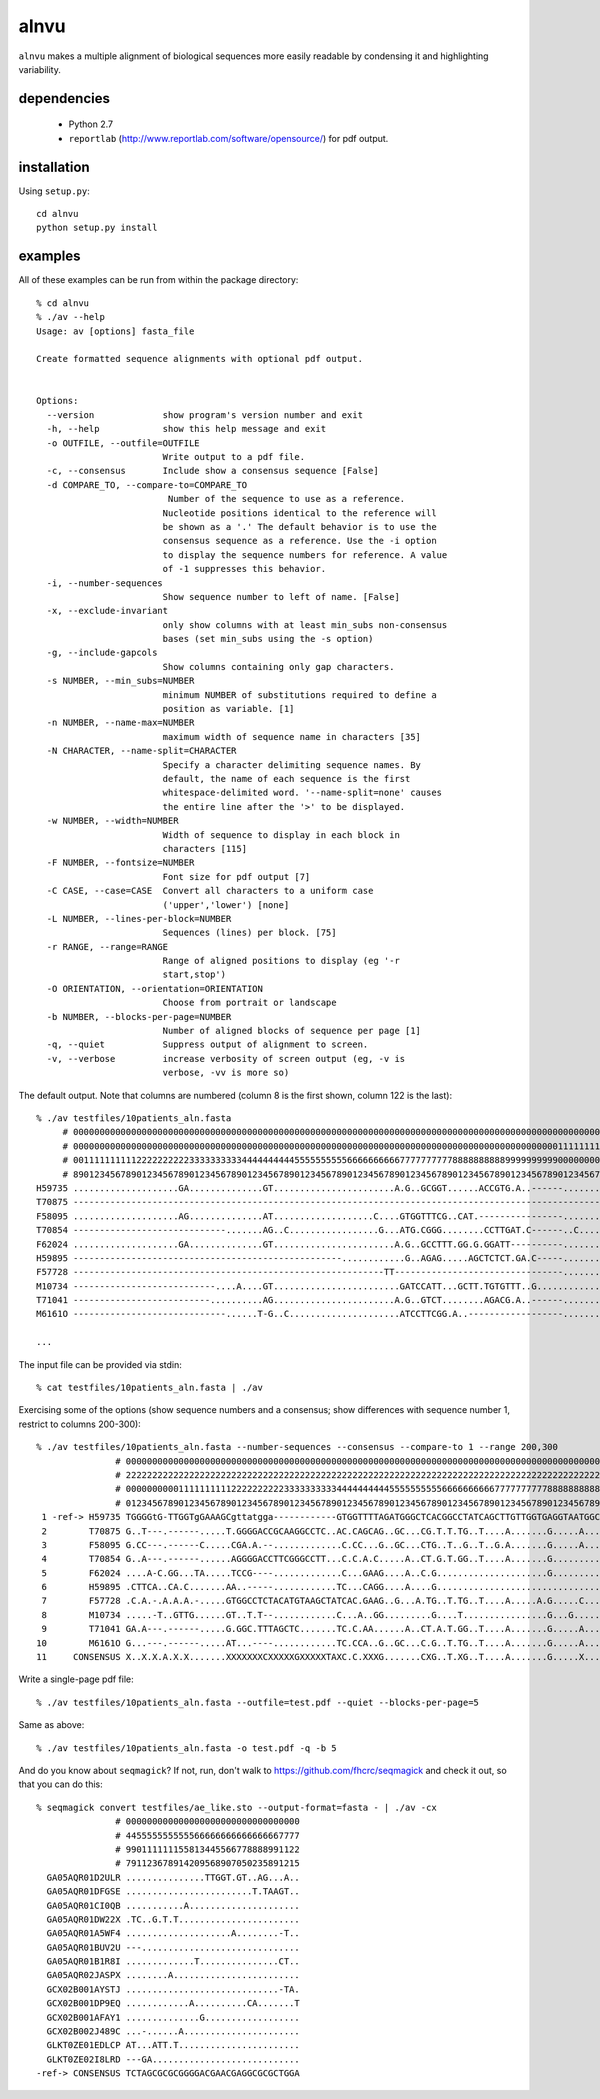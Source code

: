 =======
 alnvu
=======

``alnvu`` makes a multiple alignment of biological sequences more
easily readable by condensing it and highlighting variability.

dependencies
============

 * Python 2.7
 * ``reportlab`` (http://www.reportlab.com/software/opensource/) for pdf output.

installation
============

Using ``setup.py``::

    cd alnvu
    python setup.py install

examples
========

All of these examples can be run from within the package directory::

    % cd alnvu
    % ./av --help
    Usage: av [options] fasta_file

    Create formatted sequence alignments with optional pdf output.


    Options:
      --version             show program's version number and exit
      -h, --help            show this help message and exit
      -o OUTFILE, --outfile=OUTFILE
			    Write output to a pdf file.
      -c, --consensus       Include show a consensus sequence [False]
      -d COMPARE_TO, --compare-to=COMPARE_TO
			     Number of the sequence to use as a reference.
			    Nucleotide positions identical to the reference will
			    be shown as a '.' The default behavior is to use the
			    consensus sequence as a reference. Use the -i option
			    to display the sequence numbers for reference. A value
			    of -1 suppresses this behavior.
      -i, --number-sequences
			    Show sequence number to left of name. [False]
      -x, --exclude-invariant
			    only show columns with at least min_subs non-consensus
			    bases (set min_subs using the -s option)
      -g, --include-gapcols
			    Show columns containing only gap characters.
      -s NUMBER, --min_subs=NUMBER
			    minimum NUMBER of substitutions required to define a
			    position as variable. [1]
      -n NUMBER, --name-max=NUMBER
			    maximum width of sequence name in characters [35]
      -N CHARACTER, --name-split=CHARACTER
			    Specify a character delimiting sequence names. By
			    default, the name of each sequence is the first
			    whitespace-delimited word. '--name-split=none' causes
			    the entire line after the '>' to be displayed.
      -w NUMBER, --width=NUMBER
			    Width of sequence to display in each block in
			    characters [115]
      -F NUMBER, --fontsize=NUMBER
			    Font size for pdf output [7]
      -C CASE, --case=CASE  Convert all characters to a uniform case
			    ('upper','lower') [none]
      -L NUMBER, --lines-per-block=NUMBER
			    Sequences (lines) per block. [75]
      -r RANGE, --range=RANGE
			    Range of aligned positions to display (eg '-r
			    start,stop')
      -O ORIENTATION, --orientation=ORIENTATION
			    Choose from portrait or landscape
      -b NUMBER, --blocks-per-page=NUMBER
			    Number of aligned blocks of sequence per page [1]
      -q, --quiet           Suppress output of alignment to screen.
      -v, --verbose         increase verbosity of screen output (eg, -v is
			    verbose, -vv is more so)

The default output. Note that columns are numbered (column 8 is the first shown, column 122 is the last)::

    % ./av testfiles/10patients_aln.fasta
         # 0000000000000000000000000000000000000000000000000000000000000000000000000000000000000000000000000000000000000000000
         # 0000000000000000000000000000000000000000000000000000000000000000000000000000000000000000000011111111111111111111111
         # 0011111111112222222222333333333344444444445555555555666666666677777777778888888888999999999900000000001111111111222
         # 8901234567890123456789012345678901234567890123456789012345678901234567890123456789012345678901234567890123456789012
    H59735 ....................GA..............GT.......................A.G..GCGGT......ACCGTG.A..------....................T.
    T70875 -----------------------------------------------------------------------------------------------------------......T.
    F58095 ....................AG..............AT...................C....GTGGTTTCG..CAT.----------------.......G.............G
    T70854 -----------------------------.......AG..C.................G...ATG.CGGG........CCTTGAT.C------..C....G............TG
    F62024 ....................GA..............GT.......................A.G..GCCTTT.GG.G.GGATT----------......................
    H59895 ---------------------------------------------------............G..AGAG.....AGCTCTCT.GA.C-----......................
    F57728 -----------------------------------------------------------TT--------------------------------.....................G
    M10734 ---------------------------....A....GT........................GATCCATT...GCTT.TGTGTTT..G...........................
    T71041 --------------------------..........AG.......................A.G..GTCT........AGACG.A..------....................TG
    M6161O -----------------------------......T-G..C.....................ATCCTTCGG.A..------------------.......G..............
    
    ...

The input file can be provided via stdin::

   % cat testfiles/10patients_aln.fasta | ./av

Exercising some of the options (show sequence numbers and a consensus; show differences with sequence number 1, restrict to columns 200-300)::

    % ./av testfiles/10patients_aln.fasta --number-sequences --consensus --compare-to 1 --range 200,300
		   # 00000000000000000000000000000000000000000000000000000000000000000000000000000000000000000000000000000
		   # 22222222222222222222222222222222222222222222222222222222222222222222222222222222222222222222222222223
		   # 00000000001111111111222222222233333333334444444444555555555566666666667777777777888888888899999999990
		   # 01234567890123456789012345678901234567890123456789012345678901234567890123456789012345678901234567890
     1 -ref-> H59735 TGGGGtG-TTGGTgGAAAGCgttatgga------------GTGGTTTTAGATGGGCTCACGGCCTATCAGCTTGTTGGTGAGGTAATGGCTTACCAAGGCG
     2        T70875 G..T---.------.....T.GGGGACCGCAAGGCCTC..AC.CAGCAG..GC...CG.T.T.TG..T....A.......G.....A...CC.........
     3        F58095 G.CC---.------C.....CGA.A.--.............C.CC...G..GC...CTG..T..G..T..G.A.......G.....A...C.......C.T
     4        T70854 G..A---.------......AGGGGACCTTCGGGCCTT...C.C.A.C.....A..CT.G.T.GG..T....A.......G..........C.........
     5        F62024 ....A-C.GG...TA.....TCCG----.............C...GAAG....A..C.G.....................G.........C..........
     6        H59895 .CTTCA..CA.C.......AA..-----............TC...CAGG....A....G................................C.........
     7        F57728 .C.A.-.A.A.A.-.....GTGGCCTCTACATGTAAGCTATCAC.GAAG..G...A.TG..T.TG..T....A.....A.G.....C...CC.........
     8        M10734 .....-T..GTTG......GT..T.T--............C...A..GG.........G....T................G...G...............T
     9        T71041 GA.A---.------.....G.GGC.TTTAGCTC.......TC.C.AA......A..CT.A.T.GG..T....A.......G.....A...C..........
    10        M6161O G...---.------.....AT...----............TC.CCA..G..GC...C.G..T.TG..T....A.......G.....A....C.........
    11     CONSENSUS X..X.X.A.X.X.......XXXXXXXCXXXXXGXXXXXTAXC.C.XXXG.......CXG..T.XG..T....A.......G.....X...XX.........


Write a single-page pdf file::

    % ./av testfiles/10patients_aln.fasta --outfile=test.pdf --quiet --blocks-per-page=5

Same as above::

    % ./av testfiles/10patients_aln.fasta -o test.pdf -q -b 5

And do you know about ``seqmagick``? If not, run, don't walk to
https://github.com/fhcrc/seqmagick and check it out, so that you can
do this::

    % seqmagick convert testfiles/ae_like.sto --output-format=fasta - | ./av -cx
		   # 000000000000000000000000000000000
		   # 445555555555566666666666666667777
		   # 990111111155813445566778888991122
		   # 791123678914209568907050235891215
      GA05AQR01D2ULR ...............TTGGT.GT..AG...A..
      GA05AQR01DFGSE ........................T.TAAGT..
      GA05AQR01CI0QB ...........A.....................
      GA05AQR01DW22X .TC..G.T.T.......................
      GA05AQR01A5WF4 ....................A........-T..
      GA05AQR01BUV2U ---..............................
      GA05AQR01B1R8I .............T...............CT..
      GA05AQR02JASPX ........A........................
      GCX02B001AYSTJ .............................-TA.
      GCX02B001DP9EQ ............A..........CA.......T
      GCX02B001AFAY1 ..............G..................
      GCX02B002J489C ...-......A......................
      GLKT0ZE01EDLCP AT...ATT.T.......................
      GLKT0ZE02I8LRD ---GA............................
    -ref-> CONSENSUS TCTAGCGCGCGGGGACGAACGAGGCGCGCTGGA
